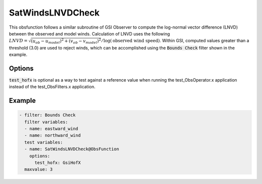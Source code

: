 .. _SatWindsLNVDCheck:

SatWindsLNVDCheck
==========================================================================================

This obsfunction follows a similar subroutine of GSI Observer to compute the log-normal vector difference (LNVD)
between the observed and model winds. Calculation of LNVD uses the following
:math:`LNVD = \sqrt{(u_{ob}-u_{model})^2 + (v_{ob}-v_{model})^2}/\log(\textrm{observed wind speed})`. Within GSI, computed
values greater than a threshold (3.0) are used to reject winds, which can be accomplished using the
:code:`Bounds Check` filter shown in the example.

Options
^^^^^^^

:code:`test_hofx` is optional as a way to test against a reference value when running the
test_ObsOperator.x application instead of the test_ObsFilters.x application.

Example
^^^^^^^

.. code-block:: yaml

     - filter: Bounds Check
       filter variables:
       - name: eastward_wind
       - name: northward_wind
       test variables:
       - name: SatWindsLNVDCheck@ObsFunction
         options:
           test_hofx: GsiHofX
       maxvalue: 3
